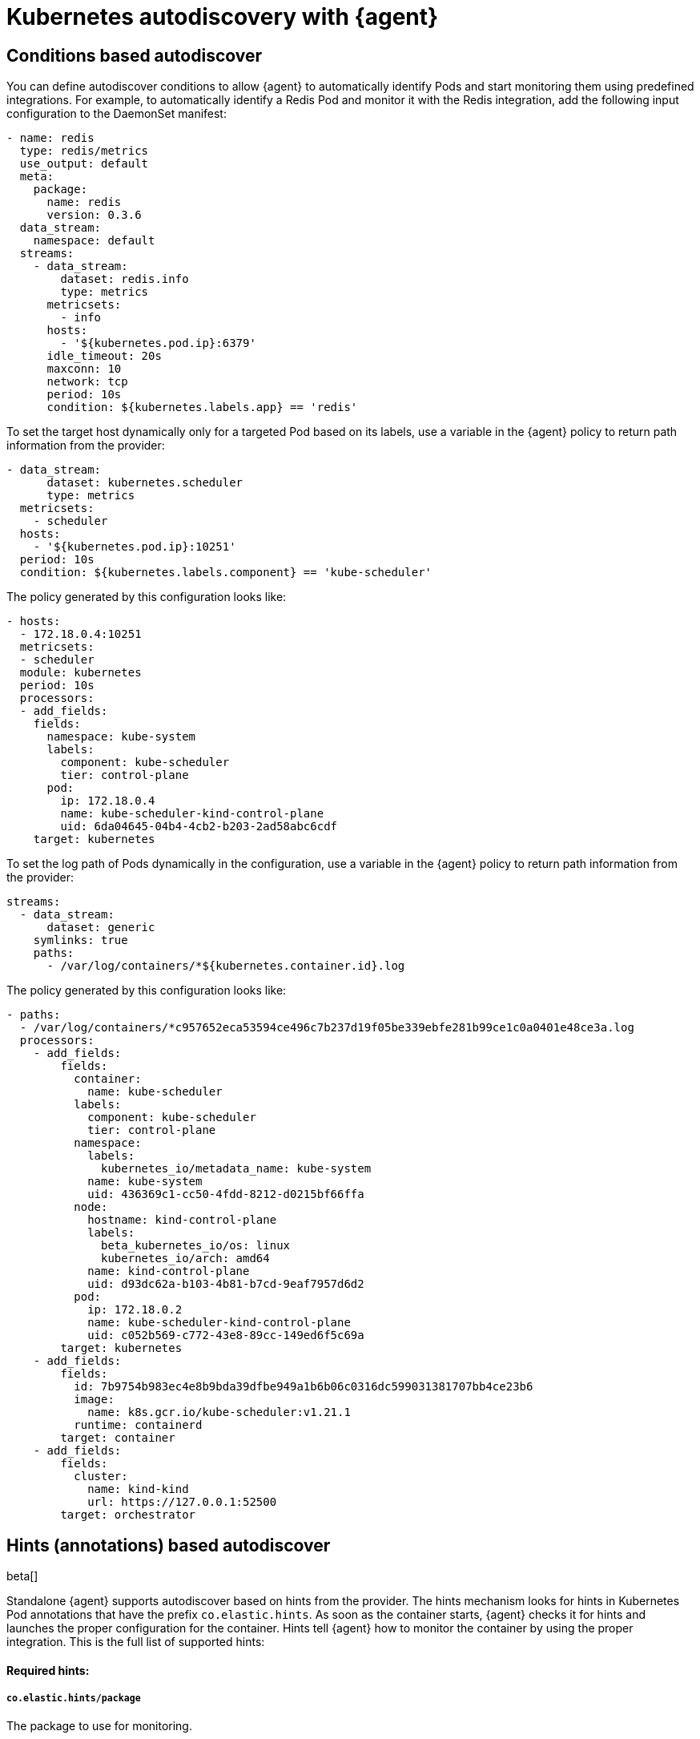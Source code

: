 [[elastic-agent-kubernetes-autodiscovery]]
= Kubernetes autodiscovery with {agent}

[discrete]
== Conditions based autodiscover

You can define autodiscover conditions to allow {agent} to automatically
identify Pods and start monitoring them using predefined integrations. For
example, to automatically identify a Redis Pod and monitor it with the Redis integration,
add the following input configuration to the DaemonSet manifest:

[source,yaml]
------------------------------------------------
- name: redis
  type: redis/metrics
  use_output: default
  meta:
    package:
      name: redis
      version: 0.3.6
  data_stream:
    namespace: default
  streams:
    - data_stream:
        dataset: redis.info
        type: metrics
      metricsets:
        - info
      hosts:
        - '${kubernetes.pod.ip}:6379'
      idle_timeout: 20s
      maxconn: 10
      network: tcp
      period: 10s
      condition: ${kubernetes.labels.app} == 'redis'
------------------------------------------------

To set the target host dynamically only for a targeted Pod based on its labels, use a variable in the
{agent} policy to return path information from the provider:

[source,yaml]
----
- data_stream:
      dataset: kubernetes.scheduler
      type: metrics
  metricsets:
    - scheduler
  hosts:
    - '${kubernetes.pod.ip}:10251'
  period: 10s
  condition: ${kubernetes.labels.component} == 'kube-scheduler'
----

The policy generated by this configuration looks like:

[source,yaml]
----
- hosts:
  - 172.18.0.4:10251
  metricsets:
  - scheduler
  module: kubernetes
  period: 10s
  processors:
  - add_fields:
    fields:
      namespace: kube-system
      labels:
        component: kube-scheduler
        tier: control-plane
      pod:
        ip: 172.18.0.4
        name: kube-scheduler-kind-control-plane
        uid: 6da04645-04b4-4cb2-b203-2ad58abc6cdf
    target: kubernetes
----

To set the log path of Pods dynamically in the configuration, use a variable in the
{agent} policy to return path information from the provider:

[source,yaml]
----
streams:
  - data_stream:
      dataset: generic
    symlinks: true
    paths:
      - /var/log/containers/*${kubernetes.container.id}.log
----

The policy generated by this configuration looks like:

[source,yaml]
----
- paths:
  - /var/log/containers/*c957652eca53594ce496c7b237d19f05be339ebfe281b99ce1c0a0401e48ce3a.log
  processors:
    - add_fields:
        fields:
          container:
            name: kube-scheduler
          labels:
            component: kube-scheduler
            tier: control-plane
          namespace:
            labels:
              kubernetes_io/metadata_name: kube-system
            name: kube-system
            uid: 436369c1-cc50-4fdd-8212-d0215bf66ffa
          node:
            hostname: kind-control-plane
            labels:
              beta_kubernetes_io/os: linux
              kubernetes_io/arch: amd64
            name: kind-control-plane
            uid: d93dc62a-b103-4b81-b7cd-9eaf7957d6d2
          pod:
            ip: 172.18.0.2
            name: kube-scheduler-kind-control-plane
            uid: c052b569-c772-43e8-89cc-149ed6f5c69a
        target: kubernetes
    - add_fields:
        fields:
          id: 7b9754b983ec4e8b9bda39dfbe949a1b6b06c0316dc599031381707bb4ce23b6
          image:
            name: k8s.gcr.io/kube-scheduler:v1.21.1
          runtime: containerd
        target: container
    - add_fields:
        fields:
          cluster:
            name: kind-kind
            url: https://127.0.0.1:52500
        target: orchestrator
----

[discrete]
== Hints (annotations) based autodiscover

beta[]

Standalone {agent} supports autodiscover based on hints from the provider.
The hints mechanism looks for hints in Kubernetes Pod annotations that have the prefix `co.elastic.hints`.
As soon as the container starts, {agent} checks it for hints and launches the proper configuration
for the container. Hints tell {agent} how to monitor the container by using the proper integration.
This is the full list of supported hints:

[discrete]
==== Required hints:

[float]
===== `co.elastic.hints/package`

The package to use for monitoring.

[float]
===== `co.elastic.hints/host`

The host to use for metrics retrieval.

[discrete]
==== Optional hints available:

[float]
===== `co.elastic.hints/data_stream`

The list of data_streams to enable. If not specified, the integration's default data_streams are used.
To find the defaults, refer to the {integrations-docs}[Elastic integrations documentation].

If data_streams are specified, hints can be defined for each data_stream, for example, `co.elastic.hints/key.period: 10m`. Otherwise the data_stream will use the top level hints
(`co.elastic.hints/period: 10m`) in its configuration.

[float]
===== `co.elastic.hints/metrics_path`

The path to retrieve the metrics from.

[float]
===== `co.elastic.hints/period`

The time interval for metrics retrieval, for example: 10s

[float]
===== `co.elastic.hints/timeout`

Metrics retrieval timeout, for example: 3s

[float]
===== `co.elastic.hints/username`

The username to use for authentication

[float]
===== `co.elastic.hints/password`

The password to use for authentication. It is recommended to retrieve this sensitive information from an ENV variable
and avoid placing passwords in plain text.

[float]
===== `co.elastic.hints/stream`

The stream to use for logs collection, for example stdout/stderr.

If the specified package has no logs support, a generic container's logs input will be used as a
fallback.

[discrete]
=== Available packages that support hints autodiscovery

The available packages that are supported through hints can be found at
https://github.com/elastic/elastic-agent/tree/main/deploy/kubernetes/elastic-agent-standalone/templates.d

[discrete]
=== Configure hints autodiscovery

To enable hints, you must add `hints.enabled: true` to the provider's configuration, for example:

[source,yaml]
----
providers:
  kubernetes:
    hints.enabled: true
----


Then ensure that the proper volumes and volumeMounts are specified by uncommenting
the appropriate sections in the kubernetes manifest.

[source,yaml]
----
volumeMounts:
- name: external-inputs
  mountPath: /etc/elastic-agent/inputs.d
...
volumes:
- name: external-inputs
  emptyDir: {}
...
----

An init container is also required to download the hints templates.
The init container is already defined, so uncomment the respective section:

["source", "yaml", subs="attributes"]
----
initContainers:
- name: k8s-templates-downloader
  image: busybox:1.28
  command: ['sh']
  args:
    - -c
    - >-
      mkdir -p /etc/elastic-agent/inputs.d &&
      wget -O - https://github.com/elastic/elastic-agent/archive/{branch}.tar.gz | tar xz -C /etc/elastic-agent/inputs.d --strip=5 "elastic-agent-main/deploy/kubernetes/elastic-agent-standalone/templates.d"
  volumeMounts:
    - name: external-inputs
      mountPath: /etc/elastic-agent/inputs.d
----

[discrete]
=== Hints autodiscovery: Example

Enabling hints allows users deploying Pods on the cluster to automatically turn on Elastic
monitoring at Pod deployment time. 
For example, to deploy a Redis Pod on the cluster and automatically enable Elastic monitoring, add the proper hints as annotations on the Pod:

[source,yaml]
----
apiVersion: v1
kind: Pod
metadata:
  name: redis
  annotations:
    co.elastic.hints/package: redis
    co.elastic.hints/data_streams: info, key, keyspace
    co.elastic.hints/host: '${kubernetes.pod.ip}:6379'
    co.elastic.hints/info.period: 5s
  labels:
    k8s-app: redis
    app: redis
spec:
  containers:
  - image: redis
    imagePullPolicy: IfNotPresent
    name: redis
    ports:
    - name: redis
      containerPort: 6379
      protocol: TCP
----

After deploying this Pod, the data will start flowing in automatically. Note that at this point all the assets
(dashboards, ingest pipelines, and so on) related to the Redis integration are not installed. You  need to
explicitly install them through Kibana.

[discrete]
=== Hints autodiscovery: Troubleshooting

When things do not work as expected, you may need to troubleshoot your setup. Here we provide some directions to speed up your investigation:

. Exec inside an Agent's Pod and run the `inspect` command to verify how inputs are constructed dynamically:
+
["source", "sh", subs="attributes"]
------------------------------------------------
./elastic-agent inspect -c /etc/elastic-agent/agent.yml output -o default -v -d "*"
------------------------------------------------
+
Specifically examine how the inputs are being populated.

. View the {agent} logs:
+
["source", "sh", subs="attributes"]
------------------------------------------------
tail -f /etc/elastic-agent/data/logs/elastic-agent-*.ndjson
------------------------------------------------
+
Verify that the hints feature is enabled in the config and look for hints-related logs like:
"Generated hints mappings are ..."
In these logs, you can find the mappings that are extracted out of the annotations and determine
if the values are able to populate a specific input.

. View the {metricbeat} and {filebeat} logs:
+
["source", "sh", subs="attributes"]
------------------------------------------------
tail -f /etc/elastic-agent/data/logs/default/metricbeat-*.ndjson
------------------------------------------------

. View the target input template, for example:
+
["source", "sh", subs="attributes"]
------------------------------------------------
cat -f /etc/elastic-agent/inputs.d/redis.yaml
------------------------------------------------
